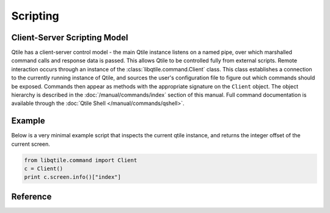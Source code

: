 =========
Scripting
=========

Client-Server Scripting Model
=============================

Qtile has a client-server control model - the main Qtile instance listens on a
named pipe, over which marshalled command calls and response data is passed.
This allows Qtile to be controlled fully from external scripts. Remote
interaction occurs through an instance of the :class:`libqtile.command.Client`
class. This class establishes a connection to the currently running instance of
Qtile, and sources the user's configuration file to figure out which commands
should be exposed. Commands then appear as methods with the appropriate
signature on the ``Client`` object.  The object hierarchy is described in the
:doc:`/manual/commands/index` section of this manual. Full command
documentation is available through the :doc:`Qtile Shell
</manual/commands/qshell>`.


Example
=======

Below is a very minimal example script that inspects the current qtile
instance, and returns the integer offset of the current screen.

.. code-block:: python

    from libqtile.command import Client
    c = Client()
    print c.screen.info()["index"]

Reference
=========

.. qtile_class:: libqtile.command.Client
